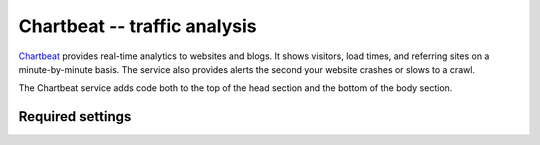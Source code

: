 Chartbeat -- traffic analysis
=============================

Chartbeat_ provides real-time analytics to websites and blogs.  It shows
visitors, load times, and referring sites on a minute-by-minute basis.
The service also provides alerts the second your website crashes or
slows to a crawl.

.. _Chartbeat: http://www.chartbeat.com/

The Chartbeat service adds code both to the top of the head section and
the bottom of the body section.


Required settings
-----------------

.. data:: CHARTBEAT_USER_ID

  The User ID::

      CHARTBEAT_USER_ID = '12345'

  You can find the User ID by visiting the Chartbeat `Add New Site`_
  page.  The second code snippet contains a line that looks like this::

  	  var _sf_async_config={uid:XXXXX,domain:"YYYYYYYYYY"};

  Here, ``XXXXX`` is your User ID.

.. _`Add New Site`: http://chartbeat.com/code/
